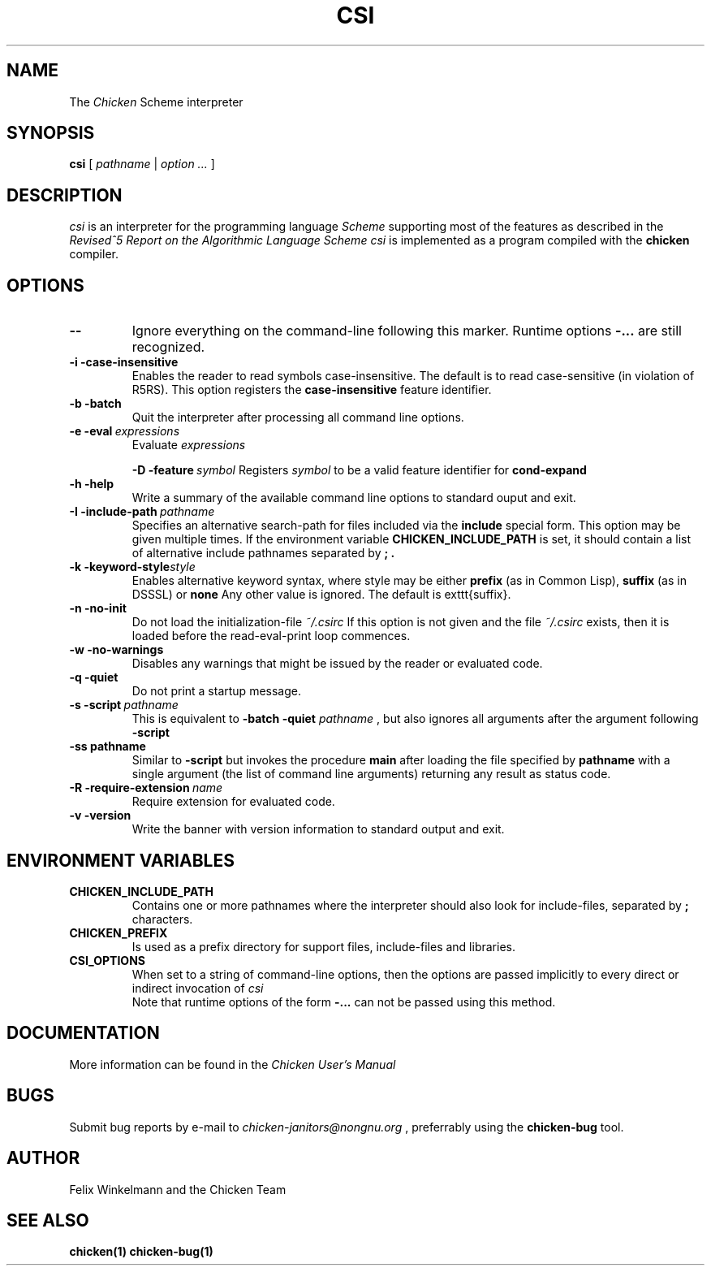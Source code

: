 .\" dummy line
.TH CSI 1 "10 May 2001"

.SH NAME

The
.I Chicken
Scheme interpreter

.SH SYNOPSIS

.B csi
[
.I pathname
|
.I option ...
]

.SH DESCRIPTION

.I csi
is an interpreter for the programming language
.I Scheme
supporting most of the features as described in the
.I Revised^5 Report on
.I the Algorithmic Language Scheme
\.
.I csi
is implemented as a program compiled with the
.B chicken
compiler.

.SH OPTIONS

.TP
.B \-\-
Ignore everything on the command-line following this marker. Runtime options
.B \-\:...
are still recognized.

.TP
.B \-i\ \-case\-insensitive
Enables the reader to read symbols case-insensitive. The default is to read case-sensitive (in violation of R5RS).
This option registers the 
.B case\-insensitive
feature identifier.

.TP
.B \-b\ \-batch
Quit the interpreter after processing all command line options.

.TP
.BI \-e\ \-eval \ expressions
Evaluate
.I expressions
\.

.BI \-D\ \-feature \ symbol
Registers
.I symbol
to be a valid feature identifier for
.B cond\-expand

.TP
.B \-h\ \-help
Write a summary of the available command line options to standard ouput and exit.

.TP
.BI \-I\ \-include\-path \ pathname
Specifies an alternative search-path for files included via the
.B include
special form. This option may be given multiple times. If the environment variable
.B CHICKEN_INCLUDE_PATH
is set, it should contain a list of alternative include
pathnames separated by
.B \; .

.TP
.BI \-k\ \-keyword\-style style
Enables alternative keyword syntax, where style may be either
.B prefix
(as in Common Lisp), 
.B suffix
(as in DSSSL) or
.B none
Any other value is ignored. The default is \texttt{suffix}.

.TP
.B \-n\ \-no\-init
Do not load the initialization-file
.I ~/\.csirc 
\.
If this option is not given and the file
.I ~/\.csirc
exists, then it is loaded before the read-eval-print loop commences. 

.TP
.B \-w\ \-no\-warnings
Disables any warnings that might be issued by the reader or evaluated code.

.TP
.B \-q\ \-quiet
Do not print a startup message.

.TP
.BI \-s\ \-script\  pathname
This is equivalent to
.B \-batch\ \-quiet
.I pathname
, but also ignores all arguments after the argument following
.B \-script

.TP
.BI \-ss\ pathname
Similar to
.B \-script
but invokes the procedure
.B main
after loading the file specified by
.B pathname
with a single argument (the list of command line arguments) returning any result as status code.

.TP
.BI \-R\ \-require\-extension\  name
Require extension for evaluated code.

.TP 
.B \-v\ \-version
Write the banner with version information to standard output and exit.

.SH ENVIRONMENT\ VARIABLES

.TP
.B CHICKEN_INCLUDE_PATH
Contains one or more pathnames where the interpreter should also look for include-files, separated by 
.B \;
characters.

.TP
.B CHICKEN_PREFIX
Is used as a prefix directory for support files, include-files and libraries.

.TP
.B CSI_OPTIONS
When set to a string of command-line options, then the options are passed implicitly
to every direct or indirect invocation of
.I csi
.br
Note that runtime options of the form
.B \-\:\.\.\.
can not be passed using this method.

.SH DOCUMENTATION

More information can be found in the
.I Chicken\ User's\ Manual

.SH BUGS
Submit bug reports by e-mail to
.I chicken-janitors@nongnu.org
, preferrably using the
.B chicken\-bug
tool.

.SH AUTHOR
Felix Winkelmann and the Chicken Team

.SH SEE ALSO
.BR chicken(1)
.BR chicken-bug(1)
